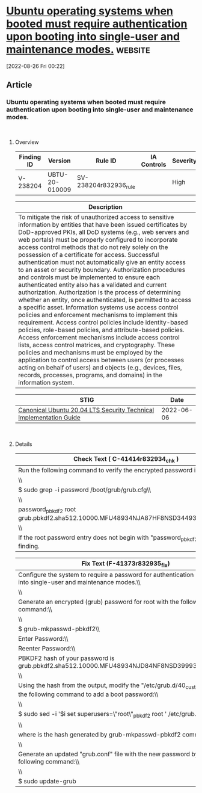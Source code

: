 * [[https://www.stigviewer.com/stig/canonical_ubuntu_20.04_lts/2022-06-06/finding/V-238204][Ubuntu operating systems when booted must require authentication upon booting into single-user and maintenance modes.]] :website:

[2022-08-26 Fri 00:22]

** Article

*** Ubuntu operating systems when booted must require authentication upon booting into single-user and maintenance modes.


\\

**** Overview


| Finding ID | Version        | Rule ID               | IA Controls | Severity |
|------------+----------------+-----------------------+-------------+----------|
| V-238204   | UBTU-20-010009 | SV-238204r832936_rule |             | High     |

| Description                                                                                                                                                                                                                                                                                                                                                                                                                                                                                                                                                                                                                                                                                                                                                                                                                                                                                                                                                                                                                                                                                                                                                                                                                                                                                                |
|------------------------------------------------------------------------------------------------------------------------------------------------------------------------------------------------------------------------------------------------------------------------------------------------------------------------------------------------------------------------------------------------------------------------------------------------------------------------------------------------------------------------------------------------------------------------------------------------------------------------------------------------------------------------------------------------------------------------------------------------------------------------------------------------------------------------------------------------------------------------------------------------------------------------------------------------------------------------------------------------------------------------------------------------------------------------------------------------------------------------------------------------------------------------------------------------------------------------------------------------------------------------------------------------------------|
| To mitigate the risk of unauthorized access to sensitive information by entities that have been issued certificates by DoD-approved PKIs, all DoD systems (e.g., web servers and web portals) must be properly configured to incorporate access control methods that do not rely solely on the possession of a certificate for access. Successful authentication must not automatically give an entity access to an asset or security boundary. Authorization procedures and controls must be implemented to ensure each authenticated entity also has a validated and current authorization. Authorization is the process of determining whether an entity, once authenticated, is permitted to access a specific asset. Information systems use access control policies and enforcement mechanisms to implement this requirement. Access control policies include identity-based policies, role-based policies, and attribute-based policies. Access enforcement mechanisms include access control lists, access control matrices, and cryptography. These policies and mechanisms must be employed by the application to control access between users (or processes acting on behalf of users) and objects (e.g., devices, files, records, processes, programs, and domains) in the information system. |

| STIG                                                                                                                    | Date       |
|-------------------------------------------------------------------------------------------------------------------------+------------|
| [[/stig/canonical_ubuntu_20.04_lts/2022-06-06/%20][Canonical Ubuntu 20.04 LTS Security Technical Implementation Guide]] | 2022-06-06 |

\\

**** Details


| Check Text ( C-41414r832934_chk )                                                    |
|--------------------------------------------------------------------------------------|
| Run the following command to verify the encrypted password is set:\\                 |
| \\                                                                                   |
| $ sudo grep -i password /boot/grub/grub.cfg\\                                        |
| \\                                                                                   |
| password_pbkdf2 root grub.pbkdf2.sha512.10000.MFU48934NJA87HF8NSD34493GDHF84NG\\     |
| \\                                                                                   |
| If the root password entry does not begin with "password_pbkdf2", this is a finding. |

| Fix Text (F-41373r832935_fix)                                                                                                |
|------------------------------------------------------------------------------------------------------------------------------|
| Configure the system to require a password for authentication upon booting into single-user and maintenance modes.\\         |
| \\                                                                                                                           |
| Generate an encrypted (grub) password for root with the following command:\\                                                 |
| \\                                                                                                                           |
| $ grub-mkpasswd-pbkdf2\\                                                                                                     |
| Enter Password:\\                                                                                                            |
| Reenter Password:\\                                                                                                          |
| PBKDF2 hash of your password is grub.pbkdf2.sha512.10000.MFU48934NJD84NF8NSD39993JDHF84NG\\                                  |
| \\                                                                                                                           |
| Using the hash from the output, modify the "/etc/grub.d/40_custom" file with the following command to add a boot password:\\ |
| \\                                                                                                                           |
| $ sudo sed -i '$i set superusers=\"root\"\npassword_pbkdf2 root ' /etc/grub.d/40_custom\\                                    |
| \\                                                                                                                           |
| where is the hash generated by grub-mkpasswd-pbkdf2 command.\\                                                               |
| \\                                                                                                                           |
| Generate an updated "grub.conf" file with the new password by using the following command:\\                                 |
| \\                                                                                                                           |
| $ sudo update-grub                                                                                                           |

